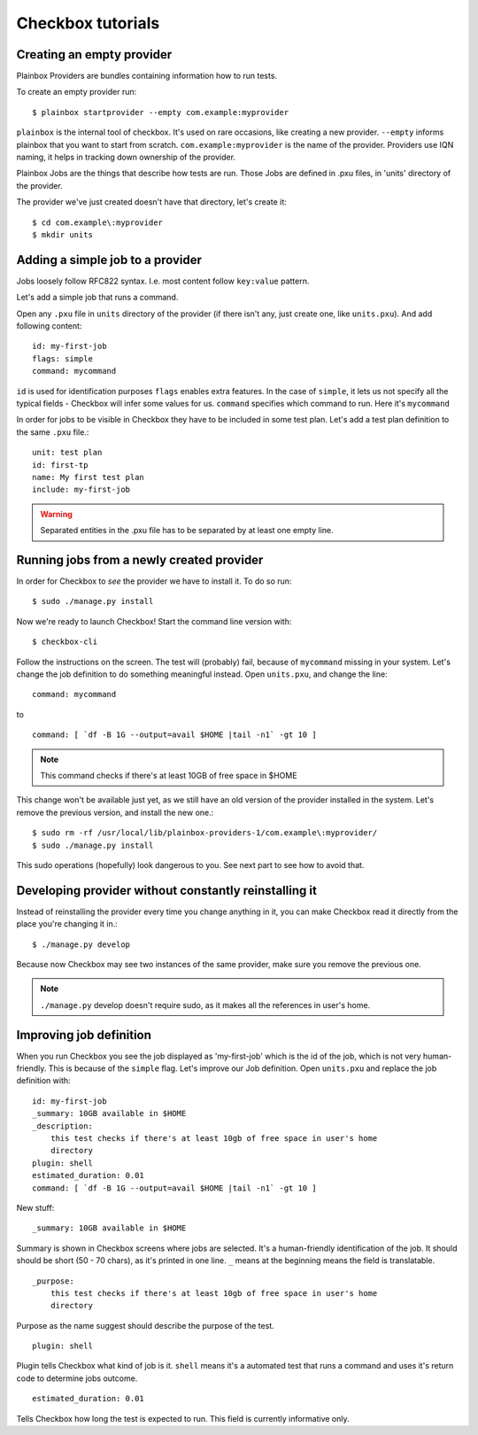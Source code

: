 .. _tutorials:

Checkbox tutorials
==================

Creating an empty provider
--------------------------

Plainbox Providers are bundles containing information how to run tests.

To create an empty provider run::

   $ plainbox startprovider --empty com.example:myprovider

``plainbox`` is the internal tool of checkbox. It's used on rare occasions,
like creating a new provider.  ``--empty`` informs plainbox that you want to
start from scratch. ``com.example:myprovider`` is the name of the provider.
Providers use IQN naming, it helps in tracking down ownership of the provider.

Plainbox Jobs are the things that describe how tests are run. Those Jobs are
defined in .pxu files, in 'units' directory of the provider.

The provider we've just created doesn't have that directory, let's create it::

    $ cd com.example\:myprovider
    $ mkdir units

Adding a simple job to a provider
---------------------------------

Jobs loosely follow RFC822 syntax. I.e. most content follow ``key:value``
pattern.

Let's add a simple job that runs a command.

Open any ``.pxu`` file in ``units`` directory of the provider
(if there isn't any, just create one, like ``units.pxu``).
And add following content::
    
    id: my-first-job
    flags: simple
    command: mycommand
    
``id`` is used for identification purposes
``flags`` enables extra features. In the case of ``simple``, it lets us not
specify all the typical fields - Checkbox will infer some values for us.
``command`` specifies which command to run. Here it's ``mycommand``

In order for jobs to be visible in Checkbox they have to be included in some
test plan. Let's add a test plan definition to the same ``.pxu`` file.::

    unit: test plan
    id: first-tp
    name: My first test plan
    include: my-first-job

.. warning::
    Separated entities in the .pxu file has to be separated by at least one
    empty line.


Running jobs from a newly created provider
------------------------------------------

In order for Checkbox to `see` the provider we have to install it.
To do so run::

    $ sudo ./manage.py install

Now we're ready to launch Checkbox! Start the command line version with::

    $ checkbox-cli

Follow the instructions on the screen. The test will (probably) fail, because 
of ``mycommand`` missing in your system. Let's change the job definition to do
something meaningful instead. Open ``units.pxu``, and change the line::

    command: mycommand

to ::

    command: [ `df -B 1G --output=avail $HOME |tail -n1` -gt 10 ]

.. note::
    This command checks if there's at least 10GB of free space in $HOME

This change won't be available just yet, as we still have an old version of the
provider installed in the system. Let's remove the previous version, and
install the new one.::

    $ sudo rm -rf /usr/local/lib/plainbox-providers-1/com.example\:myprovider/
    $ sudo ./manage.py install

This sudo operations (hopefully) look dangerous to you. See next part to see
how to avoid that.

Developing provider without constantly reinstalling it
------------------------------------------------------

Instead of reinstalling the provider every time you change anything in it, you
can make Checkbox read it directly from the place you're changing it in.::

    $ ./manage.py develop

Because now Checkbox may see two instances of the same provider, make sure you
remove the previous one.

.. note::
    ``./manage.py`` develop doesn't require sudo, as it makes all the
    references in user's home.

Improving job definition
------------------------

When you run Checkbox you see the job displayed as 'my-first-job' which is the
id of the job, which is not very human-friendly. This is because of the
``simple`` flag. Let's improve our Job definition. Open ``units.pxu`` and
replace the job definition with::

    id: my-first-job
    _summary: 10GB available in $HOME
    _description:
        this test checks if there's at least 10gb of free space in user's home
        directory
    plugin: shell
    estimated_duration: 0.01
    command: [ `df -B 1G --output=avail $HOME |tail -n1` -gt 10 ]

New stuff::

    _summary: 10GB available in $HOME

Summary is shown in Checkbox screens where jobs are selected. It's a
human-friendly identification of the job. It should should be short (50 - 70
chars), as it's printed in one line. ``_`` means at the beginning means
the field is translatable.

::

    _purpose:
        this test checks if there's at least 10gb of free space in user's home
        directory

Purpose as the name suggest should describe the purpose of the test. 


::

    plugin: shell

Plugin tells Checkbox what kind of job is it. ``shell`` means it's a automated
test that runs a command and uses it's return code to determine jobs outcome.

::

    estimated_duration: 0.01

Tells Checkbox how long the test is expected to run. This field is currently
informative only.

